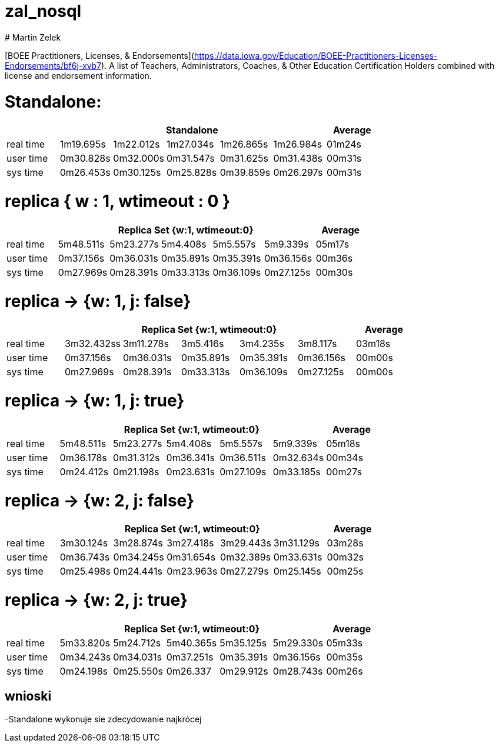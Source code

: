 # zal_nosql
# Martin Zelek

[BOEE Practitioners, Licenses, & Endorsements](https://data.iowa.gov/Education/BOEE-Practitioners-Licenses-Endorsements/bf6j-xvb7).
A list of Teachers, Administrators, Coaches, & Other Education Certification Holders combined with license and endorsement information.



# Standalone:

[width='100%',cols='>s,^,^,^,^,^,^',options='header']
|==========================
|      5+|Standalone | Average
|real time       |1m19.695s  |1m22.012s |1m27.034s |1m26.865s |1m26.984s |01m24s

|user time       |0m30.828s  |0m32.000s |0m31.547s |0m31.625s |0m31.438s |00m31s

|sys time        |0m26.453s  |0m30.125s |0m25.828s |0m39.859s |0m26.297s |00m31s

|==========================


# replica { w : 1, wtimeout : 0 } 

[width='100%',cols='>s,^,^,^,^,^,^',options='header']
|==========================
|      5+|Replica Set {w:1, wtimeout:0} | Average
|real time       |5m48.511s  |5m23.277s |5m4.408s |5m5.557s |5m9.339s |05m17s

|user time       |0m37.156s  |0m36.031s |0m35.891s |0m35.391s |0m36.156s |00m36s

|sys time        |0m27.969s  |0m28.391s |0m33.313s |0m36.109s |0m27.125s |00m30s

|==========================


//tu okej
# replica → {w: 1, j: false}

[width='100%',cols='>s,^,^,^,^,^,^',options='header']
|==========================
|      5+|Replica Set {w:1, wtimeout:0} | Average
|real time       |3m32.432ss  |3m11.278s |3m5.416s |3m4.235s |3m8.117s |03m18s

|user time       |0m37.156s  |0m36.031s |0m35.891s |0m35.391s |0m36.156s |00m00s

|sys time        |0m27.969s  |0m28.391s |0m33.313s |0m36.109s |0m27.125s |00m00s

|==========================

# replica →  {w: 1, j: true}

[width='100%',cols='>s,^,^,^,^,^,^',options='header']
|==========================
|      5+|Replica Set {w:1, wtimeout:0} | Average
|real time       |5m48.511s  |5m23.277s |5m4.408s |5m5.557s |5m9.339s |05m18s

|user time       |0m36.178s  |0m31.312s |0m36.341s |0m36.511s |0m32.634s |00m34s

|sys time        |0m24.412s  |0m21.198s |0m23.631s |0m27.109s |0m33.185s |00m27s

|==========================

# replica → {w: 2, j: false}

[width='100%',cols='>s,^,^,^,^,^,^',options='header']
|==========================
|      5+|Replica Set {w:1, wtimeout:0} | Average
|real time       |3m30.124s  |3m28.874s |3m27.418s |3m29.443s |3m31.129s |03m28s

|user time       |0m36.743s  |0m34.245s |0m31.654s |0m32.389s |0m33.631s |00m32s

|sys time        |0m25.498s  |0m24.441s |0m23.963s |0m27.279s |0m25.145s |00m25s

|==========================

# replica → {w: 2, j: true}

[width='100%',cols='>s,^,^,^,^,^,^',options='header']
|==========================
|      5+|Replica Set {w:1, wtimeout:0} | Average
|real time       |5m33.820s  |5m24.712s |5m40.365s |5m35.125s |5m29.330s |05m33s

|user time       |0m34.243s  |0m34.031s |0m37.251s |0m35.391s |0m36.156s |00m35s

|sys time        |0m24.198s  |0m25.550s |0m26.337 |0m29.912s |0m28.743s |00m26s

|==========================


## wnioski

-Standalone wykonuje sie zdecydowanie najkrócej
